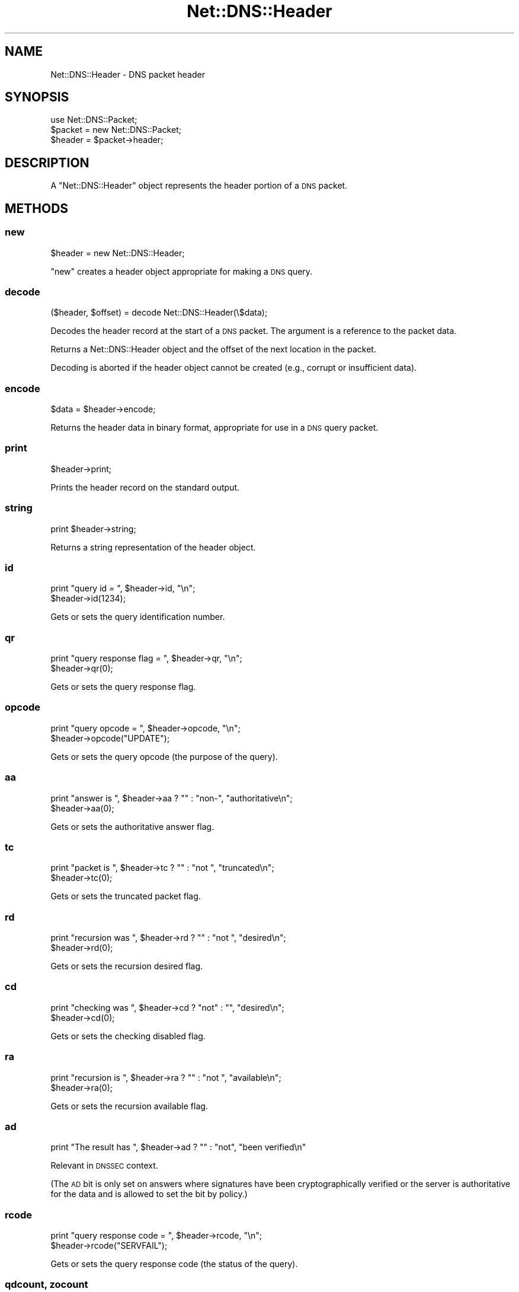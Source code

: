 .\" Automatically generated by Pod::Man 2.25 (Pod::Simple 3.20)
.\"
.\" Standard preamble:
.\" ========================================================================
.de Sp \" Vertical space (when we can't use .PP)
.if t .sp .5v
.if n .sp
..
.de Vb \" Begin verbatim text
.ft CW
.nf
.ne \\$1
..
.de Ve \" End verbatim text
.ft R
.fi
..
.\" Set up some character translations and predefined strings.  \*(-- will
.\" give an unbreakable dash, \*(PI will give pi, \*(L" will give a left
.\" double quote, and \*(R" will give a right double quote.  \*(C+ will
.\" give a nicer C++.  Capital omega is used to do unbreakable dashes and
.\" therefore won't be available.  \*(C` and \*(C' expand to `' in nroff,
.\" nothing in troff, for use with C<>.
.tr \(*W-
.ds C+ C\v'-.1v'\h'-1p'\s-2+\h'-1p'+\s0\v'.1v'\h'-1p'
.ie n \{\
.    ds -- \(*W-
.    ds PI pi
.    if (\n(.H=4u)&(1m=24u) .ds -- \(*W\h'-12u'\(*W\h'-12u'-\" diablo 10 pitch
.    if (\n(.H=4u)&(1m=20u) .ds -- \(*W\h'-12u'\(*W\h'-8u'-\"  diablo 12 pitch
.    ds L" ""
.    ds R" ""
.    ds C` ""
.    ds C' ""
'br\}
.el\{\
.    ds -- \|\(em\|
.    ds PI \(*p
.    ds L" ``
.    ds R" ''
'br\}
.\"
.\" Escape single quotes in literal strings from groff's Unicode transform.
.ie \n(.g .ds Aq \(aq
.el       .ds Aq '
.\"
.\" If the F register is turned on, we'll generate index entries on stderr for
.\" titles (.TH), headers (.SH), subsections (.SS), items (.Ip), and index
.\" entries marked with X<> in POD.  Of course, you'll have to process the
.\" output yourself in some meaningful fashion.
.ie \nF \{\
.    de IX
.    tm Index:\\$1\t\\n%\t"\\$2"
..
.    nr % 0
.    rr F
.\}
.el \{\
.    de IX
..
.\}
.\"
.\" Accent mark definitions (@(#)ms.acc 1.5 88/02/08 SMI; from UCB 4.2).
.\" Fear.  Run.  Save yourself.  No user-serviceable parts.
.    \" fudge factors for nroff and troff
.if n \{\
.    ds #H 0
.    ds #V .8m
.    ds #F .3m
.    ds #[ \f1
.    ds #] \fP
.\}
.if t \{\
.    ds #H ((1u-(\\\\n(.fu%2u))*.13m)
.    ds #V .6m
.    ds #F 0
.    ds #[ \&
.    ds #] \&
.\}
.    \" simple accents for nroff and troff
.if n \{\
.    ds ' \&
.    ds ` \&
.    ds ^ \&
.    ds , \&
.    ds ~ ~
.    ds /
.\}
.if t \{\
.    ds ' \\k:\h'-(\\n(.wu*8/10-\*(#H)'\'\h"|\\n:u"
.    ds ` \\k:\h'-(\\n(.wu*8/10-\*(#H)'\`\h'|\\n:u'
.    ds ^ \\k:\h'-(\\n(.wu*10/11-\*(#H)'^\h'|\\n:u'
.    ds , \\k:\h'-(\\n(.wu*8/10)',\h'|\\n:u'
.    ds ~ \\k:\h'-(\\n(.wu-\*(#H-.1m)'~\h'|\\n:u'
.    ds / \\k:\h'-(\\n(.wu*8/10-\*(#H)'\z\(sl\h'|\\n:u'
.\}
.    \" troff and (daisy-wheel) nroff accents
.ds : \\k:\h'-(\\n(.wu*8/10-\*(#H+.1m+\*(#F)'\v'-\*(#V'\z.\h'.2m+\*(#F'.\h'|\\n:u'\v'\*(#V'
.ds 8 \h'\*(#H'\(*b\h'-\*(#H'
.ds o \\k:\h'-(\\n(.wu+\w'\(de'u-\*(#H)/2u'\v'-.3n'\*(#[\z\(de\v'.3n'\h'|\\n:u'\*(#]
.ds d- \h'\*(#H'\(pd\h'-\w'~'u'\v'-.25m'\f2\(hy\fP\v'.25m'\h'-\*(#H'
.ds D- D\\k:\h'-\w'D'u'\v'-.11m'\z\(hy\v'.11m'\h'|\\n:u'
.ds th \*(#[\v'.3m'\s+1I\s-1\v'-.3m'\h'-(\w'I'u*2/3)'\s-1o\s+1\*(#]
.ds Th \*(#[\s+2I\s-2\h'-\w'I'u*3/5'\v'-.3m'o\v'.3m'\*(#]
.ds ae a\h'-(\w'a'u*4/10)'e
.ds Ae A\h'-(\w'A'u*4/10)'E
.    \" corrections for vroff
.if v .ds ~ \\k:\h'-(\\n(.wu*9/10-\*(#H)'\s-2\u~\d\s+2\h'|\\n:u'
.if v .ds ^ \\k:\h'-(\\n(.wu*10/11-\*(#H)'\v'-.4m'^\v'.4m'\h'|\\n:u'
.    \" for low resolution devices (crt and lpr)
.if \n(.H>23 .if \n(.V>19 \
\{\
.    ds : e
.    ds 8 ss
.    ds o a
.    ds d- d\h'-1'\(ga
.    ds D- D\h'-1'\(hy
.    ds th \o'bp'
.    ds Th \o'LP'
.    ds ae ae
.    ds Ae AE
.\}
.rm #[ #] #H #V #F C
.\" ========================================================================
.\"
.IX Title "Net::DNS::Header 3"
.TH Net::DNS::Header 3 "2012-01-27" "perl v5.16.3" "User Contributed Perl Documentation"
.\" For nroff, turn off justification.  Always turn off hyphenation; it makes
.\" way too many mistakes in technical documents.
.if n .ad l
.nh
.SH "NAME"
Net::DNS::Header \- DNS packet header
.SH "SYNOPSIS"
.IX Header "SYNOPSIS"
.Vb 1
\&    use Net::DNS::Packet;
\&
\&    $packet = new Net::DNS::Packet;
\&    $header = $packet\->header;
.Ve
.SH "DESCRIPTION"
.IX Header "DESCRIPTION"
A \f(CW\*(C`Net::DNS::Header\*(C'\fR object represents the header portion of a \s-1DNS\s0
packet.
.SH "METHODS"
.IX Header "METHODS"
.SS "new"
.IX Subsection "new"
.Vb 1
\&    $header = new Net::DNS::Header;
.Ve
.PP
\&\f(CW\*(C`new\*(C'\fR creates a header object appropriate for making a \s-1DNS\s0 query.
.SS "decode"
.IX Subsection "decode"
.Vb 1
\&    ($header, $offset) = decode Net::DNS::Header(\e$data);
.Ve
.PP
Decodes the header record at the start of a \s-1DNS\s0 packet.
The argument is a reference to the packet data.
.PP
Returns a Net::DNS::Header object and the offset of the next location
in the packet.
.PP
Decoding is aborted if the header object cannot be created (e.g.,
corrupt or insufficient data).
.SS "encode"
.IX Subsection "encode"
.Vb 1
\&    $data = $header\->encode;
.Ve
.PP
Returns the header data in binary format, appropriate for use in a
\&\s-1DNS\s0 query packet.
.SS "print"
.IX Subsection "print"
.Vb 1
\&    $header\->print;
.Ve
.PP
Prints the header record on the standard output.
.SS "string"
.IX Subsection "string"
.Vb 1
\&    print $header\->string;
.Ve
.PP
Returns a string representation of the header object.
.SS "id"
.IX Subsection "id"
.Vb 2
\&    print "query id = ", $header\->id, "\en";
\&    $header\->id(1234);
.Ve
.PP
Gets or sets the query identification number.
.SS "qr"
.IX Subsection "qr"
.Vb 2
\&    print "query response flag = ", $header\->qr, "\en";
\&    $header\->qr(0);
.Ve
.PP
Gets or sets the query response flag.
.SS "opcode"
.IX Subsection "opcode"
.Vb 2
\&    print "query opcode = ", $header\->opcode, "\en";
\&    $header\->opcode("UPDATE");
.Ve
.PP
Gets or sets the query opcode (the purpose of the query).
.SS "aa"
.IX Subsection "aa"
.Vb 2
\&    print "answer is ", $header\->aa ? "" : "non\-", "authoritative\en";
\&    $header\->aa(0);
.Ve
.PP
Gets or sets the authoritative answer flag.
.SS "tc"
.IX Subsection "tc"
.Vb 2
\&    print "packet is ", $header\->tc ? "" : "not ", "truncated\en";
\&    $header\->tc(0);
.Ve
.PP
Gets or sets the truncated packet flag.
.SS "rd"
.IX Subsection "rd"
.Vb 2
\&    print "recursion was ", $header\->rd ? "" : "not ", "desired\en";
\&    $header\->rd(0);
.Ve
.PP
Gets or sets the recursion desired flag.
.SS "cd"
.IX Subsection "cd"
.Vb 2
\&    print "checking was ", $header\->cd ? "not" : "", "desired\en";
\&    $header\->cd(0);
.Ve
.PP
Gets or sets the checking disabled flag.
.SS "ra"
.IX Subsection "ra"
.Vb 2
\&    print "recursion is ", $header\->ra ? "" : "not ", "available\en";
\&    $header\->ra(0);
.Ve
.PP
Gets or sets the recursion available flag.
.SS "ad"
.IX Subsection "ad"
.Vb 1
\&    print "The result has ", $header\->ad ? "" : "not", "been verified\en"
.Ve
.PP
Relevant in \s-1DNSSEC\s0 context.
.PP
(The \s-1AD\s0 bit is only set on answers where signatures have been
cryptographically verified or the server is authoritative for the data
and is allowed to set the bit by policy.)
.SS "rcode"
.IX Subsection "rcode"
.Vb 2
\&    print "query response code = ", $header\->rcode, "\en";
\&    $header\->rcode("SERVFAIL");
.Ve
.PP
Gets or sets the query response code (the status of the query).
.SS "qdcount, zocount"
.IX Subsection "qdcount, zocount"
.Vb 2
\&    print "# of question records: ", $header\->qdcount, "\en";
\&    $header\->qdcount(2);
.Ve
.PP
Gets or sets the number of records in the question section of the packet.
In dynamic update packets, this field is known as \f(CW\*(C`zocount\*(C'\fR and refers
to the number of RRs in the zone section.
.SS "ancount, prcount"
.IX Subsection "ancount, prcount"
.Vb 2
\&    print "# of answer records: ", $header\->ancount, "\en";
\&    $header\->ancount(5);
.Ve
.PP
Gets or sets the number of records in the answer section of the packet.
In dynamic update packets, this field is known as \f(CW\*(C`prcount\*(C'\fR and refers
to the number of RRs in the prerequisite section.
.SS "nscount, upcount"
.IX Subsection "nscount, upcount"
.Vb 2
\&    print "# of authority records: ", $header\->nscount, "\en";
\&    $header\->nscount(2);
.Ve
.PP
Gets or sets the number of records in the authority section of the packet.
In dynamic update packets, this field is known as \f(CW\*(C`upcount\*(C'\fR and refers
to the number of RRs in the update section.
.SS "arcount, adcount"
.IX Subsection "arcount, adcount"
.Vb 2
\&    print "# of additional records: ", $header\->arcount, "\en";
\&    $header\->arcount(3);
.Ve
.PP
Gets or sets the number of records in the additional section of the packet.
In dynamic update packets, this field is known as \f(CW\*(C`adcount\*(C'\fR.
.SH "COPYRIGHT"
.IX Header "COPYRIGHT"
Copyright (c)1997\-2002 Michael Fuhr.
.PP
Portions Copyright (c)2002\-2004 Chris Reinhardt.
.PP
Portions Copyright (c)2007 Dick Franks.
.PP
All rights reserved.
.PP
This program is free software; you may redistribute it and/or
modify it under the same terms as Perl itself.
.SH "SEE ALSO"
.IX Header "SEE ALSO"
perl, Net::DNS, Net::DNS::Packet,
\&\s-1RFC\s0 1035 Section 4.1.1
